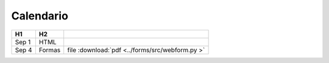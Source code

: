 Calendario
==========

.. cssclass:: table-hover

======  ======  ===
H1      H2
======  ======  ===
Sep  1  HTML
Sep  4  Formas  file :download:`pdf <../forms/src/webform.py >`
======  ======  ===